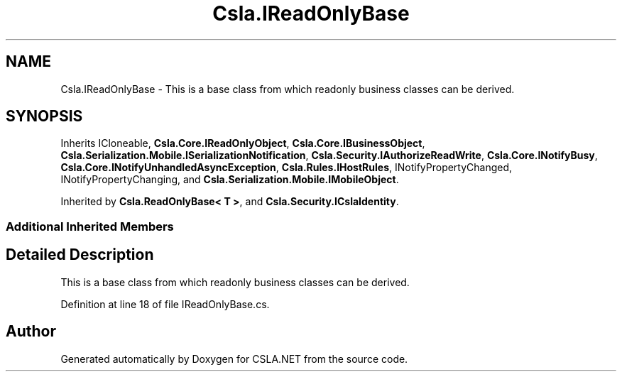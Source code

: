 .TH "Csla.IReadOnlyBase" 3 "Thu Jul 22 2021" "Version 5.4.2" "CSLA.NET" \" -*- nroff -*-
.ad l
.nh
.SH NAME
Csla.IReadOnlyBase \- This is a base class from which readonly business classes can be derived\&.  

.SH SYNOPSIS
.br
.PP
.PP
Inherits ICloneable, \fBCsla\&.Core\&.IReadOnlyObject\fP, \fBCsla\&.Core\&.IBusinessObject\fP, \fBCsla\&.Serialization\&.Mobile\&.ISerializationNotification\fP, \fBCsla\&.Security\&.IAuthorizeReadWrite\fP, \fBCsla\&.Core\&.INotifyBusy\fP, \fBCsla\&.Core\&.INotifyUnhandledAsyncException\fP, \fBCsla\&.Rules\&.IHostRules\fP, INotifyPropertyChanged, INotifyPropertyChanging, and \fBCsla\&.Serialization\&.Mobile\&.IMobileObject\fP\&.
.PP
Inherited by \fBCsla\&.ReadOnlyBase< T >\fP, and \fBCsla\&.Security\&.ICslaIdentity\fP\&.
.SS "Additional Inherited Members"
.SH "Detailed Description"
.PP 
This is a base class from which readonly business classes can be derived\&. 


.PP
Definition at line 18 of file IReadOnlyBase\&.cs\&.

.SH "Author"
.PP 
Generated automatically by Doxygen for CSLA\&.NET from the source code\&.
